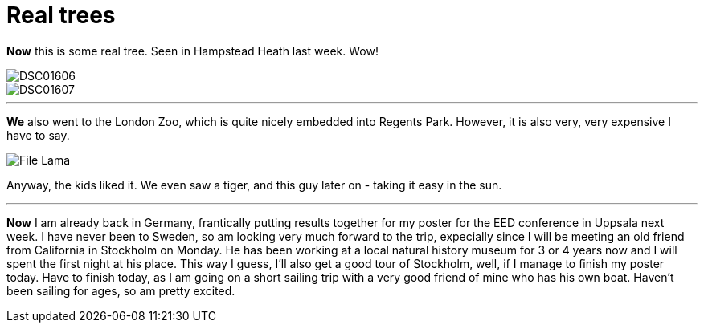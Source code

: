 = Real trees
:published_at: 2016-07-18
:hp-tags: Trees, Sailing, Sweden, Work, Conference,

*Now* this is some real tree. Seen in Hampstead Heath last week. Wow!

image::Photos_180716/DSC01606.jpg[]

image::Photos_180716/DSC01607.jpg[]

'''

*We* also went to the London Zoo, which is quite nicely embedded into Regents Park. However, it is also very, very expensive I have to say. 

image::Photos_180716/File_Lama.jpg[]


Anyway, the kids liked it. We even saw a tiger, and this guy later on - taking it easy in the sun.

'''

*Now* I am already back in Germany, frantically putting results together for my poster for the EED conference in Uppsala next week. I have never been to Sweden, so am looking very much forward to the trip, expecially since I will be meeting an old friend from California in Stockholm on Monday. He has been working at a local natural history museum for 3 or 4 years now and I will spent the first night at his place. This way I guess, I'll also get a good tour of Stockholm, well, if I manage to finish my poster today. Have to finish today, as I am going on a short sailing trip with a very good friend of mine who has his own boat. Haven't been sailing for ages, so am pretty excited.
 
